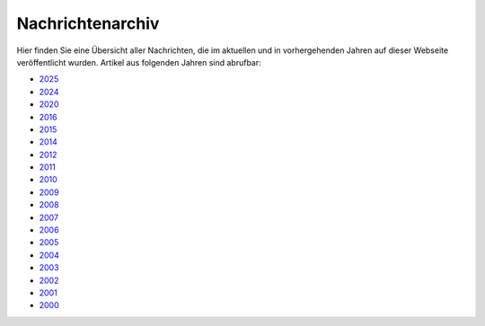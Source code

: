 =================
Nachrichtenarchiv
=================

Hier finden Sie eine Übersicht aller Nachrichten, die im aktuellen und in vorhergehenden Jahren
auf dieser Webseite veröffentlicht wurden. Artikel aus folgenden Jahren sind abrufbar:

+ `2025 <2025>`__
+ `2024 <2024>`__
+ `2020 <2020>`__
+ `2016 <2016>`__
+ `2015 <2015>`__
+ `2014 <2014>`__
+ `2012 <2012>`__
+ `2011 <2011>`__
+ `2010 <2010>`__
+ `2009 <2009>`__
+ `2008 <2008>`__
+ `2007 <2007>`__
+ `2006 <2006>`__
+ `2005 <2005>`__
+ `2004 <2004>`__
+ `2003 <2003>`__
+ `2002 <2002>`__
+ `2001 <2001>`__
+ `2000 <2000>`__
